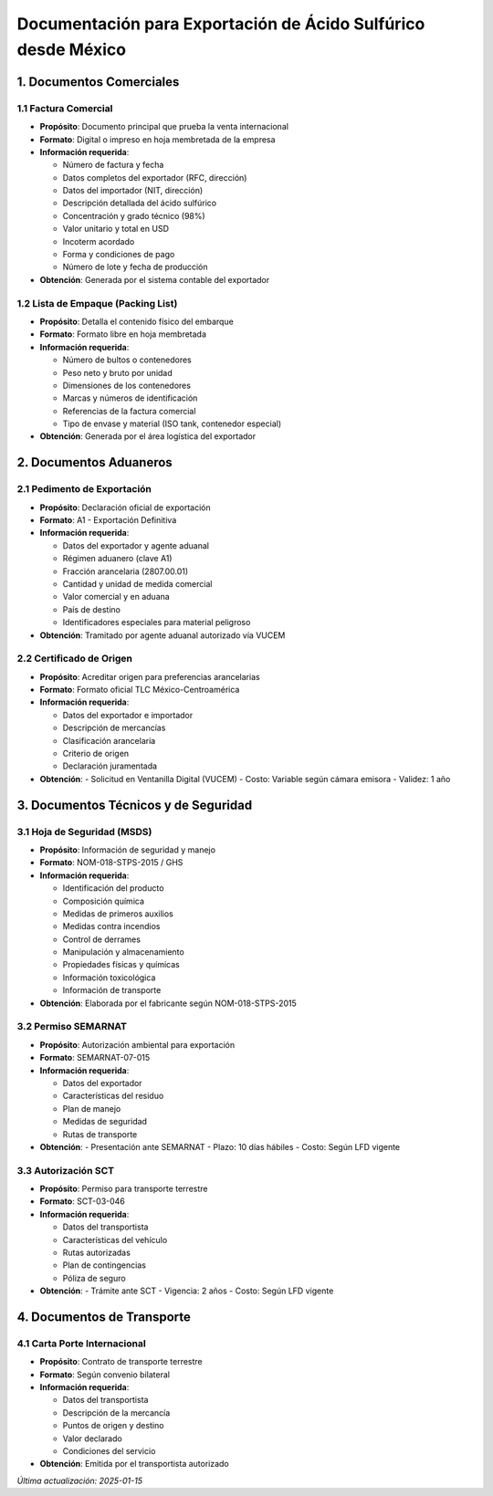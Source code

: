 Documentación para Exportación de Ácido Sulfúrico desde México
========================================================

1. Documentos Comerciales
------------------------

1.1 Factura Comercial
~~~~~~~~~~~~~~~~~~~~

- **Propósito**: Documento principal que prueba la venta internacional
- **Formato**: Digital o impreso en hoja membretada de la empresa
- **Información requerida**:

  - Número de factura y fecha
  - Datos completos del exportador (RFC, dirección)
  - Datos del importador (NIT, dirección)
  - Descripción detallada del ácido sulfúrico
  - Concentración y grado técnico (98%)
  - Valor unitario y total en USD
  - Incoterm acordado
  - Forma y condiciones de pago
  - Número de lote y fecha de producción

- **Obtención**: Generada por el sistema contable del exportador

1.2 Lista de Empaque (Packing List)
~~~~~~~~~~~~~~~~~~~~~~~~~~~~~~~~~

- **Propósito**: Detalla el contenido físico del embarque
- **Formato**: Formato libre en hoja membretada
- **Información requerida**:

  - Número de bultos o contenedores
  - Peso neto y bruto por unidad
  - Dimensiones de los contenedores
  - Marcas y números de identificación
  - Referencias de la factura comercial
  - Tipo de envase y material (ISO tank, contenedor especial)

- **Obtención**: Generada por el área logística del exportador

2. Documentos Aduaneros
----------------------

2.1 Pedimento de Exportación
~~~~~~~~~~~~~~~~~~~~~~~~~~

- **Propósito**: Declaración oficial de exportación
- **Formato**: A1 - Exportación Definitiva
- **Información requerida**:

  - Datos del exportador y agente aduanal
  - Régimen aduanero (clave A1)
  - Fracción arancelaria (2807.00.01)
  - Cantidad y unidad de medida comercial
  - Valor comercial y en aduana
  - País de destino
  - Identificadores especiales para material peligroso

- **Obtención**: Tramitado por agente aduanal autorizado vía VUCEM

2.2 Certificado de Origen
~~~~~~~~~~~~~~~~~~~~~~~

- **Propósito**: Acreditar origen para preferencias arancelarias
- **Formato**: Formato oficial TLC México-Centroamérica
- **Información requerida**:

  - Datos del exportador e importador
  - Descripción de mercancías
  - Clasificación arancelaria
  - Criterio de origen
  - Declaración juramentada

- **Obtención**: 
  - Solicitud en Ventanilla Digital (VUCEM)
  - Costo: Variable según cámara emisora
  - Validez: 1 año

3. Documentos Técnicos y de Seguridad
-----------------------------------

3.1 Hoja de Seguridad (MSDS)
~~~~~~~~~~~~~~~~~~~~~~~~~~~

- **Propósito**: Información de seguridad y manejo
- **Formato**: NOM-018-STPS-2015 / GHS
- **Información requerida**:

  - Identificación del producto
  - Composición química
  - Medidas de primeros auxilios
  - Medidas contra incendios
  - Control de derrames
  - Manipulación y almacenamiento
  - Propiedades físicas y químicas
  - Información toxicológica
  - Información de transporte

- **Obtención**: Elaborada por el fabricante según NOM-018-STPS-2015

3.2 Permiso SEMARNAT
~~~~~~~~~~~~~~~~~~

- **Propósito**: Autorización ambiental para exportación
- **Formato**: SEMARNAT-07-015
- **Información requerida**:

  - Datos del exportador
  - Características del residuo
  - Plan de manejo
  - Medidas de seguridad
  - Rutas de transporte

- **Obtención**:
  - Presentación ante SEMARNAT
  - Plazo: 10 días hábiles
  - Costo: Según LFD vigente

3.3 Autorización SCT
~~~~~~~~~~~~~~~~~~

- **Propósito**: Permiso para transporte terrestre
- **Formato**: SCT-03-046
- **Información requerida**:

  - Datos del transportista
  - Características del vehículo
  - Rutas autorizadas
  - Plan de contingencias
  - Póliza de seguro

- **Obtención**:
  - Trámite ante SCT
  - Vigencia: 2 años
  - Costo: Según LFD vigente

4. Documentos de Transporte
-------------------------

4.1 Carta Porte Internacional
~~~~~~~~~~~~~~~~~~~~~~~~~~~

- **Propósito**: Contrato de transporte terrestre
- **Formato**: Según convenio bilateral
- **Información requerida**:

  - Datos del transportista
  - Descripción de la mercancía
  - Puntos de origen y destino
  - Valor declarado
  - Condiciones del servicio

- **Obtención**: Emitida por el transportista autorizado

*Última actualización: 2025-01-15*
